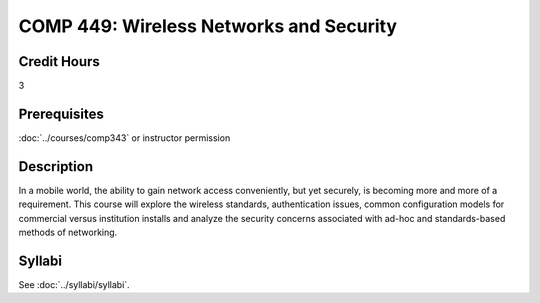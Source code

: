 .. index:: wireless networks and security

COMP 449: Wireless Networks and Security
=======================================================

Credit Hours
-----------------------------------

3

Prerequisites
----------------------------

:doc:`../courses/comp343` or instructor permission

Description
----------------------------

In a mobile world, the ability to gain network access conveniently,
but yet securely, is becoming more and more of a requirement. This course will
explore the wireless standards, authentication issues, common configuration
models for commercial versus institution installs and analyze the security
concerns associated with ad-hoc and standards-based methods of networking.

Syllabi
--------------------

See :doc:`../syllabi/syllabi`.

